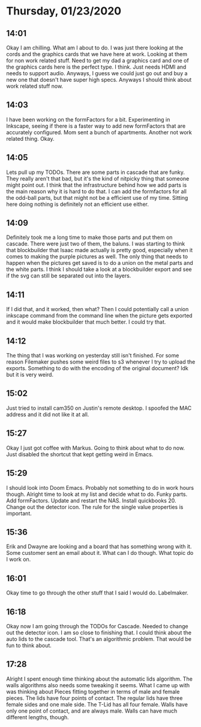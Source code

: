 * Thursday, 01/23/2020
** 14:01
Okay I am chilling. What am I about to do. I was just there looking at the cords and the graphics cards that we have here at work. Looking at them for non work related stuff. Need to get my dad a graphics card and one of the graphics cards here is the perfect type. I think. Just needs HDMI and needs to support audio. Anyways, I guess we could just go out and buy a new one that doesn't have super high specs. Anyways I should think about work related stuff now.

** 14:03
I have been working on the formFactors for a bit. Experimenting in Inkscape, seeing if there is a faster way to add new formFactors that are accurately configured. Mom sent a bunch of apartments. Another not work related thing. Okay.

** 14:05
Lets pull up my TODOs. There are some parts in cascade that are funky. They really aren't that bad, but it's the kind of nitpicky thing that someone might point out. I think that the infrastructure behind how we add parts is the main reason why it is hard to do that. I can add the formfactors for all the odd-ball parts, but that might not be a efficient use of my time. Sitting here doing nothing is definitely not an efficient use either.

** 14:09
Definitely took me a long time to make those parts and put them on cascade. There were just two of them, the baluns. I was starting to think that blockbuilder that Isaac made actually is pretty good, especially when it comes to making the purple pictures as well. The only thing that needs to happen when the pictures get saved is to do a union on the metal parts and the white parts. I think I should take a look at a blockbuilder export and see if the svg can still be separated out into the layers.

** 14:11
If I did that, and it worked, then what? Then I could potentially call a union inkscape command from the command line when the picture gets exported and it would make blockbuilder that much better. I could try that.

** 14:12
The thing that I was working on yesterday still isn't finished. For some reason Filemaker pushes some weird files to s3 whenever I try to upload the exports. Something to do with the encoding of the original document? Idk but it is very weird.

** 15:02
Just tried to install cam350 on Justin's remote desktop. I spoofed the MAC address and it did not like it at all.

** 15:27
Okay I just got coffee with Markus. Going to think about what to do now. Just disabled the shortcut that kept getting weird in Emacs.

** 15:29
I should look into Doom Emacs. Probably not something to do in work hours though. Alright time to look at my list and decide what to do. Funky parts. Add formFactors. Update and restart the NAS. Install quickbooks 20. Change out the detector icon. The rule for the single value properties is important.

** 15:36
Erik and Dwayne are looking and a board that has something wrong with it. Some customer sent an email about it. What can I do though. What topic do I work on. 
** 16:01
Okay time to go through the other stuff that I said I would do. Labelmaker.   
** 16:18
Okay now I am going through the TODOs for Cascade. Needed to change out the detector icon. I am so close to finishing that. I could think about the auto lids to the cascade tool. That's an algorithmic problem. That would be fun to think about. 
** 17:28
Alright I spent enough time thinking about the automatic lids algorithm. The walls algorithms also needs some tweaking it seems. What I came up with was thinking about Pieces fitting together in terms of male and female pieces. The lids have four points of contact. The regular lids have three female sides and one male side. The T-Lid has all four female. Walls have only one point of contact, and are always male. Walls can have much different lengths, though.



